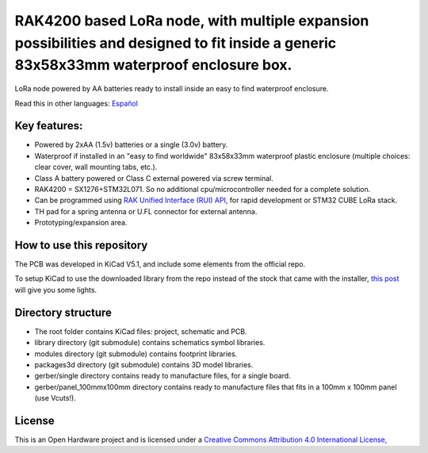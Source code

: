 =======================================================================================================================================
RAK4200 based LoRa node, with multiple expansion possibilities and designed to fit inside a generic 83x58x33mm waterproof enclosure box.
=======================================================================================================================================

LoRa node powered by AA batteries ready to install inside an easy to find waterproof enclosure.

Read this in other languages: `Español </docs/README.es.rst>`_

.. image:: /docs/pcb3d.png

Key features:
-------------
* Powered by 2xAA (1.5v) batteries or a single (3.0v) battery.
* Waterproof if installed in an "easy to find worldwide" 83x58x33mm waterproof plastic enclosure (multiple choices: clear cover, wall mounting tabs, etc.).
* Class A battery powered or Class C external powered via screw terminal.
* RAK4200 = SX1276+STM32L071. So no additional cpu/microcontroller needed for a complete solution.
* Can be programmed using `RAK Unified Interface (RUI) API, <https://doc.rakwireless.com/quick-start/rak5010-wistrio-nb-iot-tracker/rui-online-compiler>`_ for rapid development or STM32 CUBE LoRa stack.
* TH pad for a spring antenna or U.FL connector for external antenna.
* Prototyping/expansion area.

How to use this repository
--------------------------

The PCB was developed in KiCad V5.1, and include some elements from the official repo.

To setup KiCad to use the downloaded library from the repo instead of the stock that came with the installer, `this post <https://forum.kicad.info/t/library-management-in-kicad-version-5/14636>`_ will give you some lights.

Directory structure
-------------------
* The root folder contains KiCad files: project, schematic and PCB.
* library directory (git submodule) contains schematics symbol libraries.
* modules directory (git submodule) contains footprint libraries.
* packages3d directory (git submodule) contains 3D model libraries.
* gerber/single directory contains ready to manufacture files, for a single board.
* gerber/panel_100mmx100mm directory contains ready to manufacture files that fits in a 100mm x 100mm panel (use Vcuts!).

License
-------

.. image:: https://i.creativecommons.org/l/by/4.0/88x31.png
   :target: http://creativecommons.org/licenses/by/4.0/


This is an Open Hardware project and is licensed under a `Creative Commons Attribution 4.0 International License, <http://creativecommons.org/licenses/by/4.0/>`_
